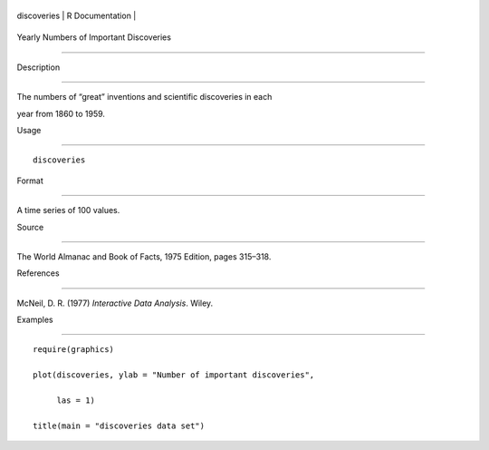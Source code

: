 +---------------+-------------------+
| discoveries   | R Documentation   |
+---------------+-------------------+

Yearly Numbers of Important Discoveries
---------------------------------------

Description
~~~~~~~~~~~

The numbers of “great” inventions and scientific discoveries in each
year from 1860 to 1959.

Usage
~~~~~

::

    discoveries

Format
~~~~~~

A time series of 100 values.

Source
~~~~~~

The World Almanac and Book of Facts, 1975 Edition, pages 315–318.

References
~~~~~~~~~~

McNeil, D. R. (1977) *Interactive Data Analysis*. Wiley.

Examples
~~~~~~~~

::

    require(graphics)
    plot(discoveries, ylab = "Number of important discoveries",
         las = 1)
    title(main = "discoveries data set")

